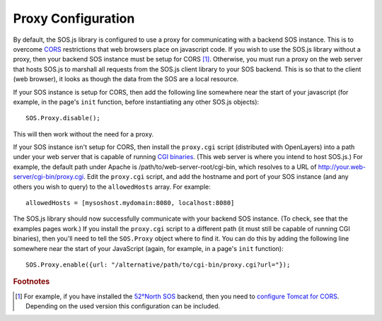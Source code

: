 Proxy Configuration
===================

.. index:: SOS.Proxy, CORS, proxy.cgi, allowedHosts

By default, the SOS.js library is configured to use a proxy for communicating with a backend SOS instance.  This is to overcome `CORS`_ restrictions that web browsers place on javascript code.  If you wish to use the SOS.js library without a proxy, then your backend SOS instance must be setup for CORS [#SOS_setup_for_CORS]_.  Otherwise, you must run a proxy on the web server that hosts SOS.js to marshall all requests from the SOS.js client library to your SOS backend.  This is so that to the client (web browser), it looks as though the data from the SOS are a local resource.

If your SOS instance is setup for CORS, then add the following line somewhere near the start of your javascript (for example, in the page's ``init`` function, before instantiating any other SOS.js objects)::

  SOS.Proxy.disable();

This will then work without the need for a proxy.

If your SOS instance isn't setup for CORS, then install the ``proxy.cgi`` script (distributed with OpenLayers) into a path under your web server that is capable of running `CGI binaries`_.  (This web server is where you intend to host SOS.js.)  For example, the default path under Apache is /path/to/web-server-root/cgi-bin, which resolves to a URL of http://your.web-server/cgi-bin/proxy.cgi.  Edit the ``proxy.cgi`` script, and add the hostname and port of your SOS instance (and any others you wish to query) to the ``allowedHosts`` array.  For example::

  allowedHosts = [mysoshost.mydomain:8080, localhost:8080]

The SOS.js library should now successfully communicate with your backend SOS instance.  (To check, see that the examples pages work.)  If you install the ``proxy.cgi`` script to a different path (it must still be capable of running CGI binaries), then you'll need to tell the ``SOS.Proxy`` object where to find it.  You can do this by adding the following line somewhere near the start of your JavaScript (again, for example, in a page's ``init`` function)::

  SOS.Proxy.enable({url: "/alternative/path/to/cgi-bin/proxy.cgi?url="}); 
  
  
.. rubric:: Footnotes
.. [#SOS_setup_for_CORS] For example, if you have installed the `52°North SOS`_ backend, then you need to `configure Tomcat for CORS`_. Depending on the used version this configuration can be included.


.. _CORS: http://en.wikipedia.org/wiki/Cross-origin_resource_sharing
.. _configure Tomcat for CORS: http://tomcat.apache.org/tomcat-7.0-doc/config/filter.html#CORS_Filter
.. _52°North SOS: http://52north.org/communities/sensorweb/sos/
.. _CGI binaries: http://en.wikipedia.org/wiki/Common_Gateway_Interface